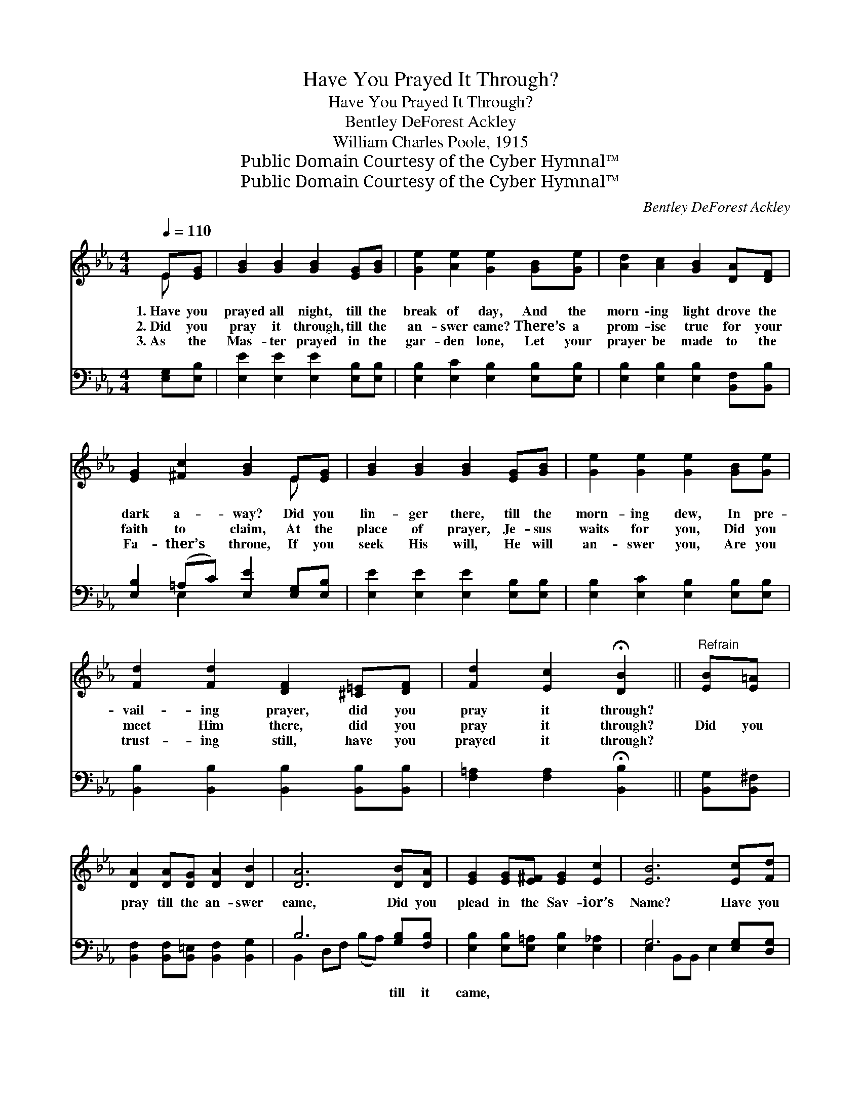 X:1
T:Have You Prayed It Through?
T:Have You Prayed It Through?
T:Bentley DeForest Ackley
T:William Charles Poole, 1915
T:Public Domain Courtesy of the Cyber Hymnal™
T:Public Domain Courtesy of the Cyber Hymnal™
C:Bentley DeForest Ackley
Z:Public Domain
Z:Courtesy of the Cyber Hymnal™
%%score ( 1 2 ) ( 3 4 )
L:1/8
Q:1/4=110
M:4/4
K:Eb
V:1 treble 
V:2 treble 
V:3 bass 
V:4 bass 
V:1
 E[EG] | [GB]2 [GB]2 [GB]2 [EG][GB] | [Ge]2 [Ae]2 [Ge]2 [GB][Ge] | [Ad]2 [Ac]2 [GB]2 [DA][DF] | %4
w: 1.~Have you|prayed all night, till the|break of day, And the|morn- ing light drove the|
w: 2.~Did you|pray it through, till the|an- swer came? There’s a|prom- ise true for your|
w: 3.~As the|Mas- ter prayed in the|gar- den lone, Let your|prayer be made to the|
 [EG]2 [^Fc]2 [GB]2 E[EG] | [GB]2 [GB]2 [GB]2 [EG][GB] | [Ge]2 [Ge]2 [Ge]2 [GB][Ge] | %7
w: dark a- way? Did you|lin- ger there, till the|morn- ing dew, In pre-|
w: faith to claim, At the|place of prayer, Je- sus|waits for you, Did you|
w: Fa- ther’s throne, If you|seek His will, He will|an- swer you, Are you|
 [Fd]2 [Fd]2 [DF]2 [^C=E][DF] | [Fd]2 [Ec]2 !fermata![DB]2 ||"^Refrain" [EB][E=A] | %10
w: vail- ing prayer, did you|pray it through?||
w: meet Him there, did you|pray it through?|Did you|
w: trust- ing still, have you|prayed it through?||
 [DA]2 [DA][DG] [DA]2 [DB]2 | [DA]6 [DB][DA] | [EG]2 [EG][E^F] [EG]2 [Ec]2 | [EB]6 [Ec][Fd] | %14
w: ||||
w: pray till the an- swer|came, Did you|plead in the Sav- ior’s|Name? Have you|
w: ||||
 [Ge]2 [Ge]2 [Gd]2 G[FG] | [Ec]2 [Ec]2 !fermata![EB]2 E[EF] | [EG]2 [EB][EA] [EG]2 [DF]2 | %17
w: |||
w: prayed all night till the|morn- ing light, Did you|pray till the an- swer|
w: |||
 [B,E]6 |] %18
w: |
w: came?|
w: |
V:2
 E x | x8 | x8 | x8 | x6 E x | x8 | x8 | x8 | x6 || x2 | x8 | x8 | x8 | x8 | x6 G x | x6 E x | x8 | %17
 x6 |] %18
V:3
 [E,G,][E,B,] | [E,E]2 [E,E]2 [E,E]2 [E,B,][E,B,] | [E,B,]2 [E,C]2 [E,B,]2 [E,B,][E,B,] | %3
w: ~ ~|~ ~ ~ ~ ~|~ ~ ~ ~ ~|
 [E,B,]2 [E,B,]2 [E,B,]2 [B,,F,][B,,B,] | [E,B,]2 (=A,C) [E,E]2 [E,G,][E,B,] | %5
w: ~ ~ ~ ~ ~|~ ~ * ~ ~ ~|
 [E,E]2 [E,E]2 [E,E]2 [E,B,][E,B,] | [E,B,]2 [E,C]2 [E,B,]2 [E,B,][E,B,] | %7
w: ~ ~ ~ ~ ~|~ ~ ~ ~ ~|
 [B,,B,]2 [B,,B,]2 [B,,B,]2 [B,,B,][B,,B,] | [F,=A,]2 [F,A,]2 !fermata![B,,B,]2 || %9
w: ~ ~ ~ ~ ~|~ ~ ~|
 [B,,G,][B,,^F,] | [B,,F,]2 [B,,F,][B,,=E,] [B,,F,]2 [B,,G,]2 | B,6 [G,B,][F,B,] | %12
w: ~ ~|~ ~ ~ ~ ~|~ till it|
 [E,B,]2 [E,B,][E,=A,] [E,B,]2 [E,_A,]2 | G,6 [E,G,][D,G,] | [C,C]2 [E,C]2 [G,=B,]2 [G,B,][G,B,] | %15
w: came, ~ ~ ~ ~|~ ~ ~|~ in His Name. *|
 A,2 A,2 !fermata![E,G,]2 [C,G,][C,=A,] | [B,,B,]2 [G,,B,][A,,C] [B,,B,]2 [B,,A,]2 | [E,G,]6 |] %18
w: |||
V:4
 x2 | x8 | x8 | x8 | x2 E,2 x4 | x8 | x8 | x8 | x6 || x2 | x8 | B,,2 D,F, (B,A,) x2 | x8 | %13
 E,2 B,,B,, E,2 x2 | x8 | (=A,,B,,) (C,D,) x4 | x8 | x6 |] %18

